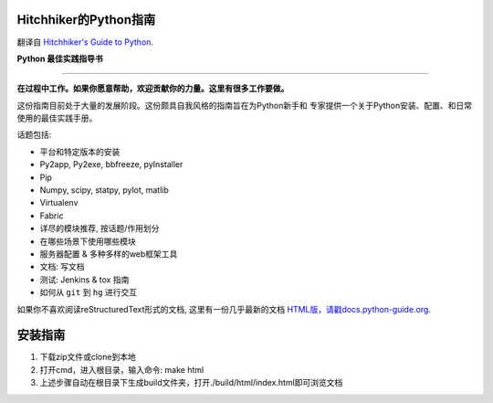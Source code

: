 Hitchhiker的Python指南
============================
翻译自 `Hitchhiker's Guide to Python <https://github.com/kennethreitz/python-guide>`_.

**Python 最佳实践指导书**

-----------

**在过程中工作。如果你愿意帮助，欢迎贡献你的力量。这里有很多工作要做。**

这份指南目前处于大量的发展阶段。这份颇具自我风格的指南旨在为Python新手和
专家提供一个关于Python安装、配置、和日常使用的最佳实践手册。


话题包括:

- 平台和特定版本的安装
- Py2app, Py2exe, bbfreeze, pyInstaller
- Pip
- Numpy, scipy, statpy, pylot, matlib
- Virtualenv
- Fabric
- 详尽的模块推荐, 按话题/作用划分
- 在哪些场景下使用哪些模块
- 服务器配置 & 多种多样的web框架工具
- 文档: 写文档
- 测试: Jenkins & tox 指南
- 如何从 ``git`` 到 ``hg`` 进行交互

如果你不喜欢阅读reStructuredText形式的文档, 这里有一份几乎最新的文档 
`HTML版，请戳docs.python-guide.org <http://docs.python-guide.org>`_.

安装指南
============================
1. 下载zip文件或clone到本地
2. 打开cmd，进入根目录，输入命令: make html
3. 上述步骤自动在根目录下生成build文件夹，打开./build/html/index.html即可浏览文档